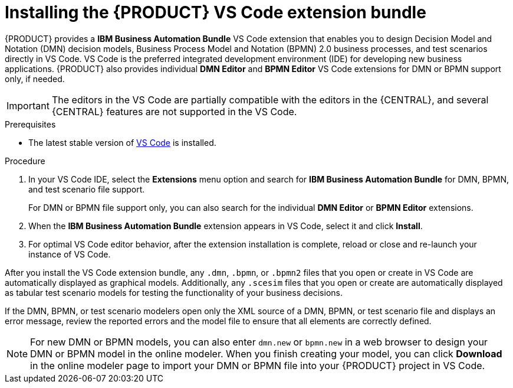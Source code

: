 [id="proc-vscode-extension_{context}"]
= Installing the {PRODUCT} VS Code extension bundle

{PRODUCT} provides a *IBM Business Automation Bundle* VS Code extension that enables you to design Decision Model and Notation (DMN) decision models, Business Process Model and Notation (BPMN) 2.0 business processes, and test scenarios directly in VS Code. VS Code is the preferred integrated development environment (IDE) for developing new business applications. {PRODUCT} also provides individual *DMN Editor* and *BPMN Editor* VS Code extensions for DMN or BPMN support only, if needed.

IMPORTANT: The editors in the VS Code are partially compatible with the editors in the {CENTRAL}, and several {CENTRAL} features are not supported in the VS Code.

.Prerequisites
* The latest stable version of https://code.visualstudio.com/[VS Code] is installed.

.Procedure
. In your VS Code IDE, select the *Extensions* menu option and search for *IBM Business Automation Bundle* for DMN, BPMN, and test scenario file support.
+
For DMN or BPMN file support only, you can also search for the individual *DMN Editor* or *BPMN Editor* extensions.
. When the *IBM Business Automation Bundle* extension appears in VS Code, select it and click *Install*.
. For optimal VS Code editor behavior, after the extension installation is complete, reload or close and re-launch your instance of VS Code.

After you install the VS Code extension bundle, any `.dmn`, `.bpmn`, or `.bpmn2` files that you open or create in VS Code are automatically displayed as graphical models. Additionally, any `.scesim` files that you open or create are automatically displayed as tabular test scenario models for testing the functionality of your business decisions.

If the DMN, BPMN, or test scenario modelers open only the XML source of a DMN, BPMN, or test scenario file and displays an error message, review the reported errors and the model file to ensure that all elements are correctly defined.

NOTE: For new DMN or BPMN models, you can also enter `dmn.new` or `bpmn.new` in a web browser to design your DMN or BPMN model in the online modeler. When you finish creating your model, you can click *Download* in the online modeler page to import your DMN or BPMN file into your {PRODUCT} project in VS Code.
